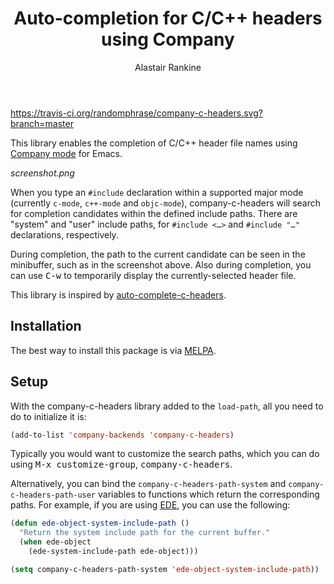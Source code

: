 #+TITLE: Auto-completion for C/C++ headers using Company
#+AUTHOR: Alastair Rankine
#+EMAIL: alastair@girtby.net

#+ATTR_HTML: :style float: right
[[https://travis-ci.org/randomphrase/company-c-headers.svg?branch=master]] [[https://coveralls.io/r/randomphrase/company-c-headers][https://img.shields.io/coveralls/randomphrase/company-c-headers.svg]] [[http://melpa.org/#/company-c-headers][http://melpa.org/packages/company-c-headers-badge.svg]]

This library enables the completion of C/C++ header file names using [[http://company-mode.github.io][Company mode]] for Emacs.

#+CAPTION: Screenshot of company-c-headers in action
[[screenshot.png]]

When you type an ~#include~ declaration within a supported major mode (currently ~c-mode~, ~c++-mode~ and ~objc-mode~), company-c-headers will search for completion candidates within the defined include paths. There are "system" and "user" include paths, for @@html:<code>@@#include <...>@@html:</code>@@ and @@html:<code>@@#include "..."@@html:</code>@@ declarations, respectively.

During completion, the path to the current candidate can be seen in the minibuffer, such as in the screenshot above. Also during completion, you can use @@html:<kbd>@@C-w@@html:</kbd>@@ to temporarily display the currently-selected header file.

This library is inspired by [[https://github.com/mooz/auto-complete-c-headers][auto-complete-c-headers]].

** Installation

The best way to install this package is via [[http://melpa.milkbox.net/][MELPA]].

** Setup

With the company-c-headers library added to the ~load-path~, all you need to do to initialize it is:

#+BEGIN_SRC emacs-lisp
(add-to-list 'company-backends 'company-c-headers)
#+END_SRC

Typically you would want to customize the search paths, which you can do using @@html:<kbd>@@M-x customize-group@@html:</kbd>@@, @@html:<kbd>@@company-c-headers@@html:</kbd>@@.

Alternatively, you can bind the =company-c-headers-path-system= and =company-c-headers-path-user= variables to functions which return the corresponding paths. For example, if you are using [[http://cedet.sourceforge.net/ede.shtml][EDE]], you can use the following:

#+BEGIN_SRC emacs-lisp
(defun ede-object-system-include-path ()
  "Return the system include path for the current buffer."
  (when ede-object
    (ede-system-include-path ede-object)))

(setq company-c-headers-path-system 'ede-object-system-include-path))
#+END_SRC

